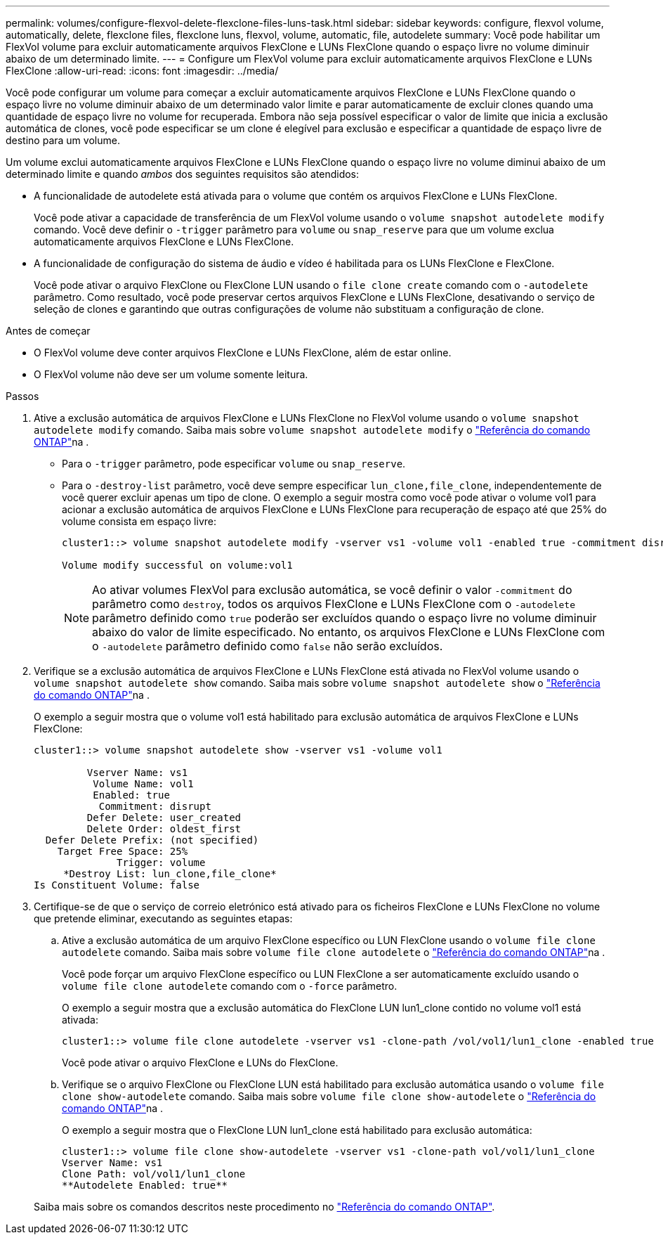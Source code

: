 ---
permalink: volumes/configure-flexvol-delete-flexclone-files-luns-task.html 
sidebar: sidebar 
keywords: configure, flexvol volume, automatically, delete, flexclone files, flexclone luns, flexvol, volume, automatic, file, autodelete 
summary: Você pode habilitar um FlexVol volume para excluir automaticamente arquivos FlexClone e LUNs FlexClone quando o espaço livre no volume diminuir abaixo de um determinado limite. 
---
= Configure um FlexVol volume para excluir automaticamente arquivos FlexClone e LUNs FlexClone
:allow-uri-read: 
:icons: font
:imagesdir: ../media/


[role="lead"]
Você pode configurar um volume para começar a excluir automaticamente arquivos FlexClone e LUNs FlexClone quando o espaço livre no volume diminuir abaixo de um determinado valor limite e parar automaticamente de excluir clones quando uma quantidade de espaço livre no volume for recuperada. Embora não seja possível especificar o valor de limite que inicia a exclusão automática de clones, você pode especificar se um clone é elegível para exclusão e especificar a quantidade de espaço livre de destino para um volume.

Um volume exclui automaticamente arquivos FlexClone e LUNs FlexClone quando o espaço livre no volume diminui abaixo de um determinado limite e quando _ambos_ dos seguintes requisitos são atendidos:

* A funcionalidade de autodelete está ativada para o volume que contém os arquivos FlexClone e LUNs FlexClone.
+
Você pode ativar a capacidade de transferência de um FlexVol volume usando o `volume snapshot autodelete modify` comando. Você deve definir o `-trigger` parâmetro para `volume` ou `snap_reserve` para que um volume exclua automaticamente arquivos FlexClone e LUNs FlexClone.

* A funcionalidade de configuração do sistema de áudio e vídeo é habilitada para os LUNs FlexClone e FlexClone.
+
Você pode ativar o arquivo FlexClone ou FlexClone LUN usando o `file clone create` comando com o `-autodelete` parâmetro. Como resultado, você pode preservar certos arquivos FlexClone e LUNs FlexClone, desativando o serviço de seleção de clones e garantindo que outras configurações de volume não substituam a configuração de clone.



.Antes de começar
* O FlexVol volume deve conter arquivos FlexClone e LUNs FlexClone, além de estar online.
* O FlexVol volume não deve ser um volume somente leitura.


.Passos
. Ative a exclusão automática de arquivos FlexClone e LUNs FlexClone no FlexVol volume usando o `volume snapshot autodelete modify` comando. Saiba mais sobre `volume snapshot autodelete modify` o link:https://docs.netapp.com/us-en/ontap-cli/volume-snapshot-autodelete-modify.html["Referência do comando ONTAP"^]na .
+
** Para o `-trigger` parâmetro, pode especificar `volume` ou `snap_reserve`.
** Para o `-destroy-list` parâmetro, você deve sempre especificar `lun_clone,file_clone`, independentemente de você querer excluir apenas um tipo de clone. O exemplo a seguir mostra como você pode ativar o volume vol1 para acionar a exclusão automática de arquivos FlexClone e LUNs FlexClone para recuperação de espaço até que 25% do volume consista em espaço livre:
+
[listing]
----
cluster1::> volume snapshot autodelete modify -vserver vs1 -volume vol1 -enabled true -commitment disrupt -trigger volume -target-free-space 25 -destroy-list lun_clone,file_clone

Volume modify successful on volume:vol1
----
+
[NOTE]
====
Ao ativar volumes FlexVol para exclusão automática, se você definir o valor `-commitment` do parâmetro como `destroy`, todos os arquivos FlexClone e LUNs FlexClone com o `-autodelete` parâmetro definido como `true` poderão ser excluídos quando o espaço livre no volume diminuir abaixo do valor de limite especificado. No entanto, os arquivos FlexClone e LUNs FlexClone com o `-autodelete` parâmetro definido como `false` não serão excluídos.

====


. Verifique se a exclusão automática de arquivos FlexClone e LUNs FlexClone está ativada no FlexVol volume usando o `volume snapshot autodelete show` comando. Saiba mais sobre `volume snapshot autodelete show` o link:https://docs.netapp.com/us-en/ontap-cli/volume-snapshot-autodelete-show.html["Referência do comando ONTAP"^]na .
+
O exemplo a seguir mostra que o volume vol1 está habilitado para exclusão automática de arquivos FlexClone e LUNs FlexClone:

+
[listing]
----
cluster1::> volume snapshot autodelete show -vserver vs1 -volume vol1

         Vserver Name: vs1
          Volume Name: vol1
          Enabled: true
           Commitment: disrupt
         Defer Delete: user_created
         Delete Order: oldest_first
  Defer Delete Prefix: (not specified)
    Target Free Space: 25%
              Trigger: volume
     *Destroy List: lun_clone,file_clone*
Is Constituent Volume: false
----
. Certifique-se de que o serviço de correio eletrónico está ativado para os ficheiros FlexClone e LUNs FlexClone no volume que pretende eliminar, executando as seguintes etapas:
+
.. Ative a exclusão automática de um arquivo FlexClone específico ou LUN FlexClone usando o `volume file clone autodelete` comando. Saiba mais sobre `volume file clone autodelete` o link:https://docs.netapp.com/us-en/ontap-cli/volume-file-clone-autodelete.html["Referência do comando ONTAP"^]na .
+
Você pode forçar um arquivo FlexClone específico ou LUN FlexClone a ser automaticamente excluído usando o `volume file clone autodelete` comando com o `-force` parâmetro.

+
O exemplo a seguir mostra que a exclusão automática do FlexClone LUN lun1_clone contido no volume vol1 está ativada:

+
[listing]
----
cluster1::> volume file clone autodelete -vserver vs1 -clone-path /vol/vol1/lun1_clone -enabled true
----
+
Você pode ativar o arquivo FlexClone e LUNs do FlexClone.

.. Verifique se o arquivo FlexClone ou FlexClone LUN está habilitado para exclusão automática usando o `volume file clone show-autodelete` comando. Saiba mais sobre `volume file clone show-autodelete` o link:https://docs.netapp.com/us-en/ontap-cli/volume-file-clone-show-autodelete.html["Referência do comando ONTAP"^]na .
+
O exemplo a seguir mostra que o FlexClone LUN lun1_clone está habilitado para exclusão automática:

+
[listing]
----
cluster1::> volume file clone show-autodelete -vserver vs1 -clone-path vol/vol1/lun1_clone
Vserver Name: vs1
Clone Path: vol/vol1/lun1_clone
**Autodelete Enabled: true**
----


+
Saiba mais sobre os comandos descritos neste procedimento no link:https://docs.netapp.com/us-en/ontap-cli/["Referência do comando ONTAP"^].


